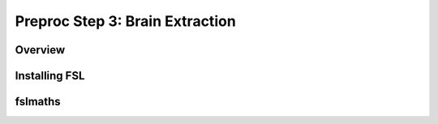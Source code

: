 Preproc Step 3: Brain Extraction
================================

Overview
********

Installing FSL
**************


fslmaths
********
